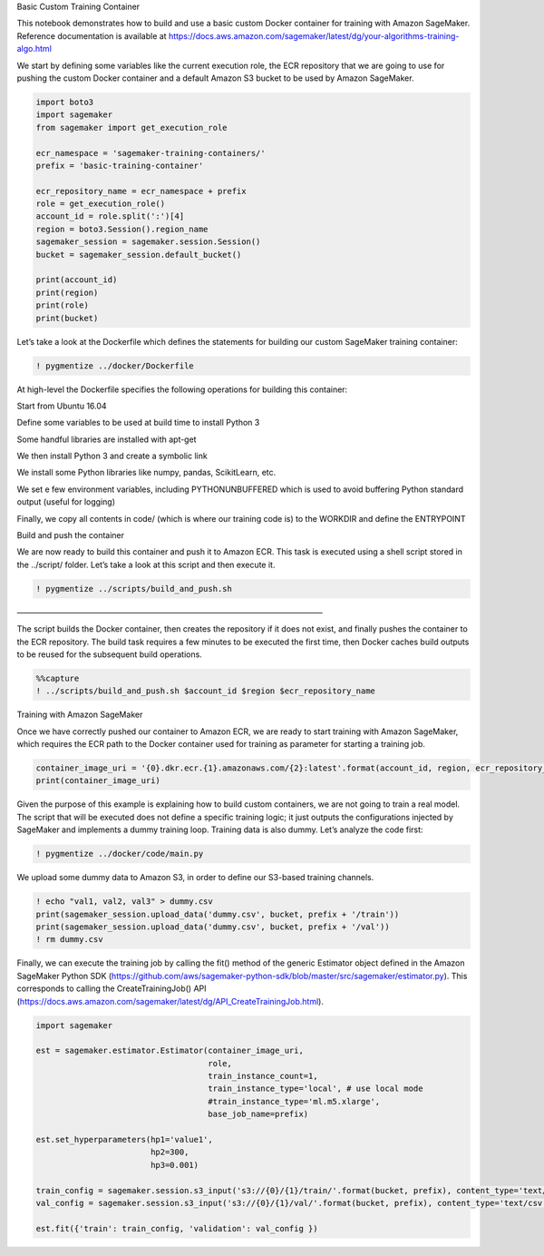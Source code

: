 .. raw:: html

   <h1>

Basic Custom Training Container

.. raw:: html

   </h1>

This notebook demonstrates how to build and use a basic custom Docker
container for training with Amazon SageMaker. Reference documentation is
available at
https://docs.aws.amazon.com/sagemaker/latest/dg/your-algorithms-training-algo.html

We start by defining some variables like the current execution role, the
ECR repository that we are going to use for pushing the custom Docker
container and a default Amazon S3 bucket to be used by Amazon SageMaker.

.. code:: ipython3

    import boto3
    import sagemaker
    from sagemaker import get_execution_role
    
    ecr_namespace = 'sagemaker-training-containers/'
    prefix = 'basic-training-container'
    
    ecr_repository_name = ecr_namespace + prefix
    role = get_execution_role()
    account_id = role.split(':')[4]
    region = boto3.Session().region_name
    sagemaker_session = sagemaker.session.Session()
    bucket = sagemaker_session.default_bucket()
    
    print(account_id)
    print(region)
    print(role)
    print(bucket)

Let’s take a look at the Dockerfile which defines the statements for
building our custom SageMaker training container:

.. code:: ipython3

    ! pygmentize ../docker/Dockerfile

At high-level the Dockerfile specifies the following operations for
building this container:

.. raw:: html

   <ul>

.. raw:: html

   <li>

Start from Ubuntu 16.04

.. raw:: html

   </li>

.. raw:: html

   <li>

Define some variables to be used at build time to install Python 3

.. raw:: html

   </li>

.. raw:: html

   <li>

Some handful libraries are installed with apt-get

.. raw:: html

   </li>

.. raw:: html

   <li>

We then install Python 3 and create a symbolic link

.. raw:: html

   </li>

.. raw:: html

   <li>

We install some Python libraries like numpy, pandas, ScikitLearn, etc.

.. raw:: html

   </li>

.. raw:: html

   <li>

We set e few environment variables, including PYTHONUNBUFFERED which is
used to avoid buffering Python standard output (useful for logging)

.. raw:: html

   </li>

.. raw:: html

   <li>

Finally, we copy all contents in code/ (which is where our training code
is) to the WORKDIR and define the ENTRYPOINT

.. raw:: html

   </li>

.. raw:: html

   </ul>

.. raw:: html

   <h3>

Build and push the container

.. raw:: html

   </h3>

We are now ready to build this container and push it to Amazon ECR. This
task is executed using a shell script stored in the ../script/ folder.
Let’s take a look at this script and then execute it.

.. code:: ipython3

    ! pygmentize ../scripts/build_and_push.sh

.. raw:: html

   <h3>

——————————————————————————————————————–

.. raw:: html

   </h3>

The script builds the Docker container, then creates the repository if
it does not exist, and finally pushes the container to the ECR
repository. The build task requires a few minutes to be executed the
first time, then Docker caches build outputs to be reused for the
subsequent build operations.

.. code:: ipython3

    %%capture
    ! ../scripts/build_and_push.sh $account_id $region $ecr_repository_name

.. raw:: html

   <h3>

Training with Amazon SageMaker

.. raw:: html

   </h3>

Once we have correctly pushed our container to Amazon ECR, we are ready
to start training with Amazon SageMaker, which requires the ECR path to
the Docker container used for training as parameter for starting a
training job.

.. code:: ipython3

    container_image_uri = '{0}.dkr.ecr.{1}.amazonaws.com/{2}:latest'.format(account_id, region, ecr_repository_name)
    print(container_image_uri)

Given the purpose of this example is explaining how to build custom
containers, we are not going to train a real model. The script that will
be executed does not define a specific training logic; it just outputs
the configurations injected by SageMaker and implements a dummy training
loop. Training data is also dummy. Let’s analyze the code first:

.. code:: ipython3

    ! pygmentize ../docker/code/main.py

We upload some dummy data to Amazon S3, in order to define our S3-based
training channels.

.. code:: ipython3

    ! echo "val1, val2, val3" > dummy.csv
    print(sagemaker_session.upload_data('dummy.csv', bucket, prefix + '/train'))
    print(sagemaker_session.upload_data('dummy.csv', bucket, prefix + '/val'))
    ! rm dummy.csv

Finally, we can execute the training job by calling the fit() method of
the generic Estimator object defined in the Amazon SageMaker Python SDK
(https://github.com/aws/sagemaker-python-sdk/blob/master/src/sagemaker/estimator.py).
This corresponds to calling the CreateTrainingJob() API
(https://docs.aws.amazon.com/sagemaker/latest/dg/API_CreateTrainingJob.html).

.. code:: ipython3

    import sagemaker
    
    est = sagemaker.estimator.Estimator(container_image_uri,
                                        role, 
                                        train_instance_count=1, 
                                        train_instance_type='local', # use local mode
                                        #train_instance_type='ml.m5.xlarge',
                                        base_job_name=prefix)
    
    est.set_hyperparameters(hp1='value1',
                            hp2=300,
                            hp3=0.001)
    
    train_config = sagemaker.session.s3_input('s3://{0}/{1}/train/'.format(bucket, prefix), content_type='text/csv')
    val_config = sagemaker.session.s3_input('s3://{0}/{1}/val/'.format(bucket, prefix), content_type='text/csv')
    
    est.fit({'train': train_config, 'validation': val_config })

